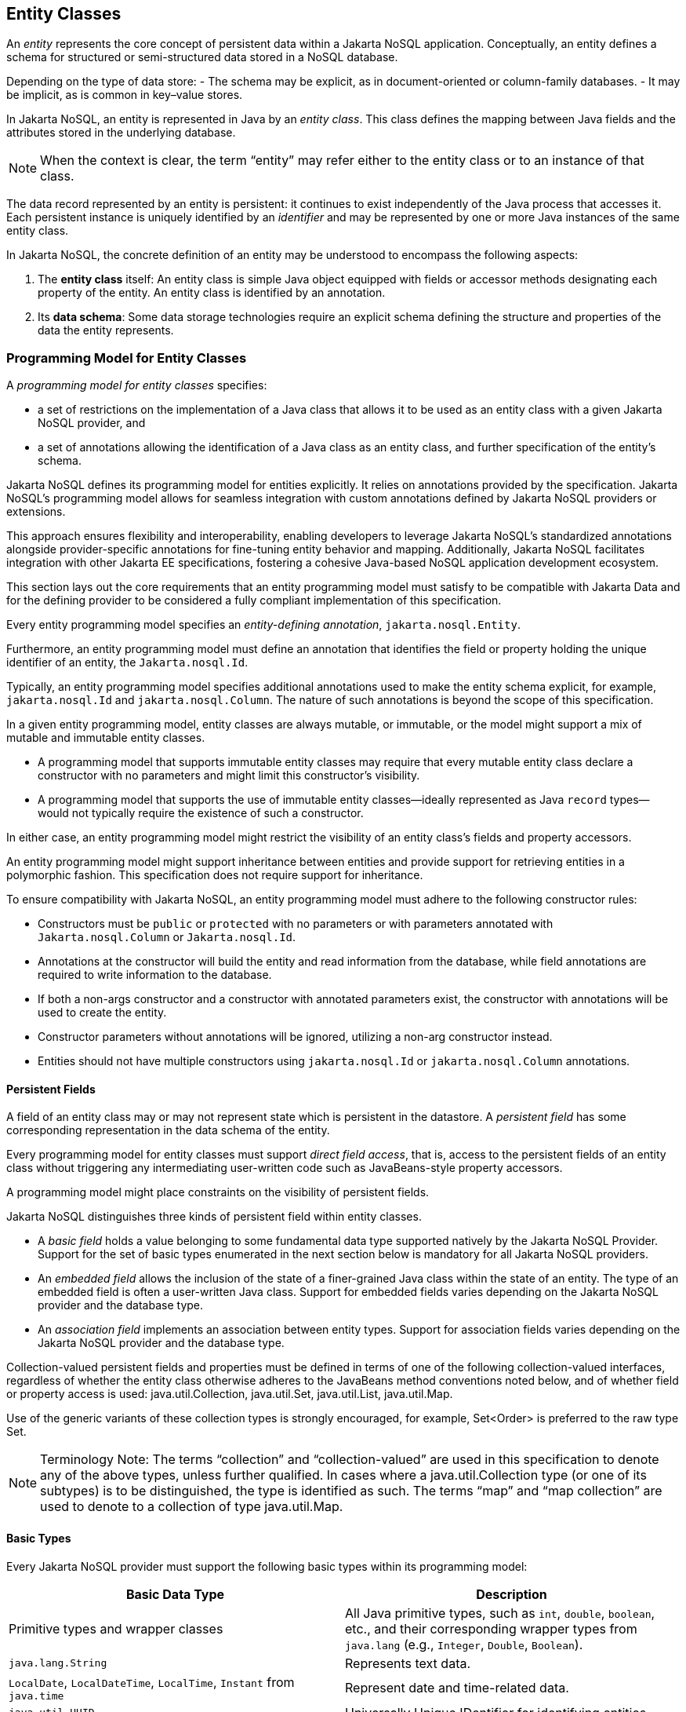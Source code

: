 == Entity Classes [[entity_definition]]

An _entity_ represents the core concept of persistent data within a Jakarta NoSQL application. Conceptually, an entity defines a schema for structured or semi-structured data stored in a NoSQL database.

Depending on the type of data store:
- The schema may be explicit, as in document-oriented or column-family databases.
- It may be implicit, as is common in key–value stores.

In Jakarta NoSQL, an entity is represented in Java by an _entity class_. This class defines the mapping between Java fields and the attributes stored in the underlying database.

NOTE: When the context is clear, the term “entity” may refer either to the entity class or to an instance of that class.

The data record represented by an entity is persistent: it continues to exist independently of the Java process that accesses it. Each persistent instance is uniquely identified by an _identifier_ and may be represented by one or more Java instances of the same entity class.

In Jakarta NoSQL, the concrete definition of an entity may be understood to encompass the following aspects:

1. The *entity class* itself: An entity class is simple Java object equipped with fields or accessor methods designating each property of the entity. An entity class is identified by an annotation.

2. Its *data schema*: Some data storage technologies require an explicit schema defining the structure and properties of the data the entity represents.

=== Programming Model for Entity Classes

A _programming model for entity classes_ specifies:

- a set of restrictions on the implementation of a Java class that allows it to be used as an entity class with a given Jakarta NoSQL provider, and
- a set of annotations allowing the identification of a Java class as an entity class, and further specification of the entity's schema.

Jakarta NoSQL defines its programming model for entities explicitly. It relies on annotations provided by the specification. Jakarta NoSQL's programming model allows for seamless integration with custom annotations defined by Jakarta NoSQL providers or extensions.

This approach ensures flexibility and interoperability, enabling developers to leverage Jakarta NoSQL's standardized annotations alongside provider-specific annotations for fine-tuning entity behavior and mapping. Additionally, Jakarta NoSQL facilitates integration with other Jakarta EE specifications, fostering a cohesive Java-based NoSQL application development ecosystem.

This section lays out the core requirements that an entity programming model must satisfy to be compatible with Jakarta Data and for the defining provider to be considered a fully compliant implementation of this specification.

Every entity programming model specifies an _entity-defining annotation_, `jakarta.nosql.Entity`.

Furthermore, an entity programming model must define an annotation that identifies the field or property holding the unique identifier of an entity, the `Jakarta.nosql.Id`.

Typically, an entity programming model specifies additional annotations used to make the entity schema explicit, for example, `jakarta.nosql.Id` and `jakarta.nosql.Column`. The nature of such annotations is beyond the scope of this specification.

In a given entity programming model, entity classes are always mutable, or immutable, or the model might support a mix of mutable and immutable entity classes.

- A programming model that supports immutable entity classes may require that every mutable entity class declare a constructor with no parameters and might limit this constructor's visibility.
- A programming model that supports the use of immutable entity classes--ideally represented as Java `record` types--would not typically require the existence of such a constructor.

In either case, an entity programming model might restrict the visibility of an entity class's fields and property accessors.

An entity programming model might support inheritance between entities and provide support for retrieving entities in a polymorphic fashion. This specification does not require support for inheritance.

To ensure compatibility with Jakarta NoSQL, an entity programming model must adhere to the following constructor rules:

- Constructors must be `public` or `protected` with no parameters or with parameters annotated with `Jakarta.nosql.Column` or `Jakarta.nosql.Id`.
- Annotations at the constructor will build the entity and read information from the database, while field annotations are required to write information to the database.
- If both a non-args constructor and a constructor with annotated parameters exist, the constructor with annotations will be used to create the entity.
- Constructor parameters without annotations will be ignored, utilizing a non-arg constructor instead.
- Entities should not have multiple constructors using `jakarta.nosql.Id` or `jakarta.nosql.Column` annotations.

==== Persistent Fields

A field of an entity class may or may not represent state which is persistent in the datastore.
A _persistent field_ has some corresponding representation in the data schema of the entity.


Every programming model for entity classes must support _direct field access_, that is, access to the persistent fields of an entity class without triggering any intermediating user-written code such as JavaBeans-style property accessors.

A programming model might place constraints on the visibility of persistent fields.

Jakarta NoSQL distinguishes three kinds of persistent field within entity classes.

- A _basic field_ holds a value belonging to some fundamental data type supported natively by the Jakarta NoSQL Provider. Support for the set of basic types enumerated in the next section below is mandatory for all Jakarta NoSQL providers.
- An _embedded field_ allows the inclusion of the state of a finer-grained Java class within the state of an entity. The type of an embedded field is often a user-written Java class. Support for embedded fields varies depending on the Jakarta NoSQL provider and the database type.
- An _association field_ implements an association between entity types. Support for association fields varies depending on the Jakarta NoSQL provider and the database type.


Collection-valued persistent fields and properties must be defined in terms of one of the following collection-valued interfaces, regardless of whether the entity class otherwise adheres to the JavaBeans method conventions noted below, and of whether field or property access is used: java.util.Collection, java.util.Set, java.util.List, java.util.Map.

Use of the generic variants of these collection types is strongly encouraged, for example, Set<Order> is preferred to the raw type Set.

[NOTE]
====
Terminology Note: The terms “collection” and “collection-valued” are used in this specification to denote any of the above types, unless further qualified. In cases where a java.util.Collection type (or one of its subtypes) is to be distinguished, the type is identified as such. The terms “map” and “map collection” are used to denote to a collection of type java.util.Map.
====

==== Basic Types [[basic_types]]

Every Jakarta NoSQL provider must support the following basic types within its programming model:

|===
| Basic Data Type | Description

| Primitive types and wrapper classes
| All Java primitive types, such as `int`, `double`, `boolean`, etc., and their corresponding wrapper types from `java.lang` (e.g., `Integer`, `Double`, `Boolean`).

| `java.lang.String`
| Represents text data.

| `LocalDate`, `LocalDateTime`, `LocalTime`, `Instant` from `java.time`
| Represent date and time-related data.

| `java.util.UUID`
| Universally Unique IDentifier for identifying entities.

| `BigInteger` and `BigDecimal` from `java.math`
| Represent large integer and decimal numbers.

| `byte[]`
| Represents binary data.

| User-defined `enum` types
| Custom enumerated types defined by user-written code.
|===

For example, the following entity class has five basic fields:

[source,java]
----
@Entity
public class Person {
    @Id
    private UUID id;
    @Column
    private String name;
    @Column
    private long ssn;
    @Column
    private LocalDate birthdate;
    @Column
    private byte[] photo;
}
----

In addition to the types listed above, an entity programming model might support additional domain-specific basic types. This extended set of basic types might include types with a nontrivial internal structure. An entity programming model might even provide mechanisms to convert between user-written types and natively-supported basic types, defined at the `AttributeConverter` interface.

NOTE: Many key-value, wide-column, and document databases feature native support for arrays or even associative arrays of these basic types.

===== Enum Type [[enum_type]]

Enum types in Java represent a fixed set of constants. In Jakarta NoSQL, enums are considered basic types and are commonly used to represent data with a limited number of predefined values. By default, enums are stored as strings in the database, with the enum constant name being used as the stored value. The `name()` method of the enum class is typically used to retrieve the name of the enum constant.

For example, consider the following enum representing the days of the week:

[source,java]
----
public enum DayOfWeek {
    MONDAY,
    TUESDAY,
    WEDNESDAY,
    THURSDAY,
    FRIDAY,
    SATURDAY,
    SUNDAY
}
----

When using an enum type in an entity class, it can be annotated with the `@Column` annotation to specify the storage details. Here's an entity class `Meeting` that includes an enum field representing the day of the week:

[source,java]
----
@Entity
public class Meeting {
    @Id
    private String id;

    @Column
    private DayOfWeek day;

    @Column
    private List<String> attendees;
}
----

In this example, the `day` field of the `Meeting` entity is of type `DayOfWeek`, an enum type representing the days of the week. The `@Column` annotation indicates that this enum will be stored as a string in the database using the `name()` method to retrieve the enum constant's name.

The JSON representation of a `Meeting` entity might look like this:

[source,json]
----
{
  "id": "123456",
  "day": "MONDAY",
  "attendees": ["Alice", "Bob", "Charlie"]
}
----

==== Embedded Fields and Embeddable Classes  [[embeddable_definition]]

An _embeddable class_ differs from an entity class in that:

- the embeddable class lacks its own persistent identity and
- the state of an instance of the embeddable class can only be stored in the database when the instance is referenced directly or indirectly by a "parent" entity class instance.

An _embedded field_ is a field whose type is an embeddable class.

Embeddable classes may have basic, embeddable, and association fields, but unlike entities, they do not have identifier fields.

Like entities, a programming model for entity classes might support mutable embeddable classes, immutable embeddable classes, or both.

Jakarta NoSQL defines an annotation identifying a user-written class as an embeddable class: `jakarta.nosql.Embeddable`.

There are two natural ways that a Jakarta NoSQL provider might store the state of an instance of an embedded class in a database:

- by _flattening_ the fields of the embeddable class into the data structure representing the parent entity or
- by _grouping_ the fields of the embedded class into a fine-grained structured type (a User-defined type,*UDT*, for example).

In a flattened representation of an embedded field, the fields of the embeddable class occur directly alongside the basic fields of the entity class in the data schema of the entity.
There is no representation of the embeddable class itself in the data schema.

To ensure compatibility with Jakarta NoSQL, an embeddable class must adhere to the following constructor rules:

- Constructors must be `public` or `protected` with no parameters or parameters annotated with `jakarta.nosql.Column`.
- Annotations at the constructor will build the entity and read information from the database, while field annotations are required to write information to the database.
- If both a non-args constructor and a constructor with annotated parameters exist, the constructor with annotations will be used to create the entity.
- Constructor parameters without annotations will be ignored, utilizing a non-arg constructor instead.
- Embeddable classes should not have multiple constructors using  `jakarta.nosql.Column` annotations.

For example, consider the following Java classes:

[source,java]
----
@Embeddable
public class Address {
    @Column
    private String street;
    @Column
    private String city;
    @Column
    private String postalCode;
}

@Entity
public class Person {
    @Id
    private Long id;
    @Column
    private String name;
    @Column
    private Address address;  // flat embedded field
}
----

In a document, wide-column, or graph database, the JSON representation of an instance of the `Person` entity where the `Address` class is *flat* might be:

[source,json]
----
{
  "id": 1,
  "name": "John Doe",
  "street": "123 Main St",
  "city": "Sampleville",
  "postalCode": "12345"
}
----


In a structured representation, when the embeddable field is *grouping* it will be together in the data schema.

[source,java]
----
@Embeddable(GROUPING)
public class Address {
    @Column
    private String street;
    @Column
    private String city;
    @Column
    private String postalCode;
}
----

In a document, wide-column, or graph database, the JSON representation of an instance of the `Person` entity where the `Address` class is *grouping* might be:

[source,json]
----
{
  "id": 1,
  "name": "John Doe",
  "address":
  {
    "street": "123 Main St",
    "city": "Sampleville",
    "postalCode": "12345"
  }
}
----

When an embeddable class is used within an iterable field of an entity class, both embedding strategies,
namely *flattening* and *grouping*, will function as *grouping*. This means that the fields of the embeddable class
will be grouped together within the data schema, regardless of whether the embeddable class is marked for flattening or grouping.

For example, consider the following entity class `Driver` containing an iterable of `Car` instances:

[source,java]
----
@Entity
public class Driver {
    @Id
    private UUID id;
    @Column
    private String name;
    @Column
    private Iterable<Car> cars;
}

@Embeddable
public class Car {
    @Column
    private String plate;
    @Column
    private String category;
}
----

In this scenario, the `Car` embeddable class is used within the `cars` field, which is an iterable in the `Driver` entity class.
As a result, the embedding strategy will behave as *grouping*, regardless of whether the `Car` class is marked with the `@Embeddable(GROUPING)` annotation.

The JSON representation of an instance of the `Driver` entity might appear as follows:

[source,json]
----
{
  "id": "123e4567-e89b-12d3-a456-426614174000",
  "name": "John Doe",
  "cars": [
    {
      "plate": "ABC123",
      "category": "Sedan"
    },
    {
      "plate": "XYZ789",
      "category": "SUV"
    }
  ]
}
----

In this JSON representation, the `cars` field contains an array of `Car` objects, each with its own `plate` and `category` fields. This structure reflects the *grouping* embedding strategy, where the fields of the `Car` embeddable class are grouped together within the `Driver` entity's data schema.

Additionally, it's important to note that support for embedding with a `Map` may vary by NoSQL database and Jakarta NoSQL provider. Different providers may have different approaches or limitations regarding the embedding of data structures such as maps with embeddable classes. Developers should consult the documentation of their chosen NoSQL database and Jakarta NoSQL provider for specific details and considerations regarding map embedding.

[NOTE]
====
Support for grouping embeddable classes and embedded fields is not required by this specification.
However, every Jakarta NoSQL provider is strongly encouraged to support embeddable classes within its entity programming model.
Some databases might require the use of the `udt` attribute in the `@Column` annotation for embedded fields.
====


==== Array Support

Jakarta NoSQL supports `Map` collections to model key-value associations within your entities. This is useful for representing dynamic or grouped data without requiring fixed fields.

When using `Map<K, V>` in Jakarta NoSQL:

* **Key (`K`) must be a <<basic_types>>**
Supported types include: `String`, `Integer`, `Long`, `UUID`, etc.

* **Value (`V`) can be**:

* A  <<basic_types>> (e.g., `String`, `Boolean`)
* A class annotated with `@Embeddable`
* A class annotated with `@Entity`

Depending on the value type, Jakarta NoSQL behaves differently:

1. **Basic Type Values**: Stored directly as key-value pairs.
2. **`@Embeddable` Values**: Treated as **grouped objects**. Their fields are embedded directly within the parent entity.
3. **`@Entity` Values**: Also treated as **grouped objects**, serialized inline within the parent document. These are *not* treated as separate references or persisted independently.

Support for map collections depends on the underlying NoSQL database and provider. Some backends may require explicit support for nested/grouped structures. Always consult the provider documentation for advanced behavior.

Consider an entity class `Library` with an array of `Book` entities and an array of `String` tags.

[source,java]
----
@Entity
public class Library {
    @Id
    private Long id;

    @Column
    private Book[] books;

    @Column
    private String[] tags;
}

@Entity
public class Book {
    @Id
    private Long id;

    @Column
    private String title;
}
----

In this example, the array of `Book` entities will be treated as an embedded collection within the `Library` entity, using *grouping* to represent the structure.

The JSON representation of an instance of the `Library` entity might be:

[source,json]
----
{
  "id": 1,
  "books": [
    {"id": 101, "title": "Java Programming"},
    {"id": 102, "title": "Introduction to NoSQL"}
  ],
  "tags": ["Programming", "NoSQL", "Java"]
}
----

==== Entity Associations

An association field is a field of an entity class whose declared type is also an entity class.
Given an instance of the first entity class, its association field references an instance of a second entity class.

For example, consider the following Java classes:

[source,java]
----
@Entity
public class Author {
    @Id
    private UUID id;
    @Column
    private String name;
    @Column
    private List<Book> books;
}

@Entity
public class Book {
    @Column
    private String title;
    @Column
    private String category;
}
----

For example, the JSON representation of `Author` might be:

[source,json]
----
{
  "id": "550e8400-e29b-41d4-a716-446655440000",
  "name": "John Smith",
  "books": [
    {
      "title": "Java Programming",
      "category": "Programming"
    },
    {
      "title": "Introduction to NoSQL",
      "category": "Database"
    }
  ]
}
----


In this scenario, the association between `Author` and `Book` is represented by the `books` field in the `Author` entity class.
Since NoSQL databases do not support joins, the association field behaves as a *grouping* embedded field defined at <<embeddable_definition>>.
It means that the `books` field groups together instances of the `Book` entity within the `Author` entity's data schema.

[NOTE]
====
This specification does not require support for entity associations.
Some databases might require the use of the udt attribute in the @Column annotation for embedded fields.
====

==== Collections of Embeddable Classes and Basic Types

A persistent field or property of an entity or embeddable class may correspond to a collection of a basic type, embeddable, or entity class.

No action is required beyond including the `Column` annotation for a collection of basic types.

[source,java]
----
@Entity
public class BucketList {
    @Id
    private Long id;
    @Column
    private String name;
    @Column
    private List<String> tasks;
}
----

[source,json]
----
{
  "id": 123,
  "name": "Personal Goals",
  "tasks": ["Travel the world", "Learn a new language", "Write a book"]
}
----

The entity class will behave as an embeddable *grouping* class. This support may vary among NoSQL providers and might require a UDT name presentation in the case of embeddable or entity.

For key-value databases, the serialization will occur through a unique blob, a process outside the scope of the Jakarta NoSQL specification.

[source,java]
----
@Entity
public class Company {
    @Id
    private String name;

    @Column(udt= "headquarter")
    private Set<Headquarter> headquarters;
}

@Entity
// It could be Embedded, and the behavior won't change
public class Headquarter {

    @Column
    private String city;

    @Column
    private String country;
}
----


[source,json]
----
{
  "name": "Acme Inc.",
  "headquarters": [
    {"city": "New York", "country": "USA"},
    {"city": "London", "country": "UK"}
  ]
}
----

Collections within entities can accommodate various types of data, including basic types and complex structures like lists of strings.
Jakarta NoSQL provides flexibility in handling such collections, ensuring seamless integration with the underlying NoSQL database.

==== Map Collections

Jakarta NoSQL supports `Map` collections to model key-value associations within your entities. This is useful for representing dynamic or grouped data without requiring fixed fields.

When using `Map<K, V>` in Jakarta NoSQL:

* **Key (`K`) should be a <<basic_types>>**
Supported types include: `String`, `Integer`, `Long`, `UUID`, etc.

* **Value (`V`) can be**:

* A  <<basic_types>> (e.g., `String`, `Boolean`)
* A class annotated with `@Embeddable`
* A class annotated with `@Entity`

Depending on the value type, Jakarta NoSQL behaves differently:

1. **Basic Type Values**: Stored directly as key-value pairs.
2. **`@Embeddable` Values**: Treated as **grouped objects**.
3. **`@Entity` Values**: Also treated as **grouped objects**.

Support for map collections depends on the underlying NoSQL database and provider. Some backends may require explicit support for nested/grouped structures. Always consult the provider documentation for advanced behavior.

[source,java]
----
@Entity
public class Contact {
    @Id
    private String name;

    @Column
    private Map<String, String> socialMedia;
}
----

JSON representation:
[source,json]
----
{
  "name": "John Doe",
  "socialMedia": {
    "twitter": "@johndoe",
    "linkedin": "linkedin.com/in/johndoe"
  }
}
----

In the example above, the `Contact` entity includes a `socialMedia` field, represented as a `Map` where the key is a string representing the social media platform, and the value is the corresponding username or profile link.

For instance, consider the following example:

[source,java]
----
@Entity
public class Computer {
    @Id
    private String name;

    @Column
    private Map<String, Program> programs;
}

@Embeddable
public class Program {
    @Column
    private String name;

    @Column
    private Map<String, String> socialMedia;
}
----

JSON representation:
[source,json]
----
{
  "name": "My Computer",
  "programs": {
    "browser": {
      "socialMedia": {
        "twitter": "@browseruser",
        "instagram": "@browseruser"
      }
    },
    "editor": {
      "socialMedia": {
        "github": "github.com/editoruser",
        "linkedin": "linkedin.com/in/editoruser"
      }
    }
  }
}
----

The `Computer` entity includes a `programs` field, a map where the keys represent program names, and the values are instances of the `Program` embeddable class. Each `Program` instance contains its own `socialMedia` map, representing the social media profiles associated with that program.

It's important to note that support for map collections may vary depending on the NoSQL database and Jakarta NoSQL provider used. Developers should consult the documentation of their chosen provider for specific details and considerations regarding map collections.


==== Entity Property Names

Within an entity, property names must be unique ignoring case. For simple entity properties, the field or accessor method name serves as the entity property name. In the case of embedded classes, entity property names are computed by concatenating the field or accessor method names at each level, optionally joined by a delimiter.
